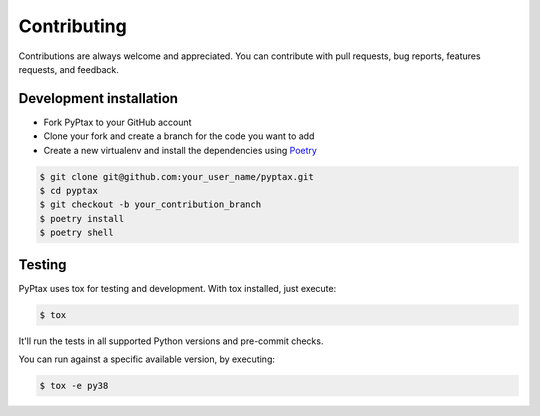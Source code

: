 Contributing
============

Contributions are always welcome and appreciated. You can contribute with pull requests, bug reports,
features requests, and feedback.

Development installation
------------------------
- Fork PyPtax to your GitHub account
- Clone your fork and create a branch for the code you want to add
- Create a new virtualenv and install the dependencies using `Poetry <https://python-poetry.org/docs/>`_

.. code-block:: bash

    $ git clone git@github.com:your_user_name/pyptax.git
    $ cd pyptax
    $ git checkout -b your_contribution_branch
    $ poetry install
    $ poetry shell

Testing
-------
PyPtax uses tox for testing and development. With tox installed, just execute:

.. code-block:: bash

    $ tox

It'll run the tests in all supported Python versions and pre-commit checks.

You can run against a specific available version, by executing:

.. code-block:: bash

    $ tox -e py38
